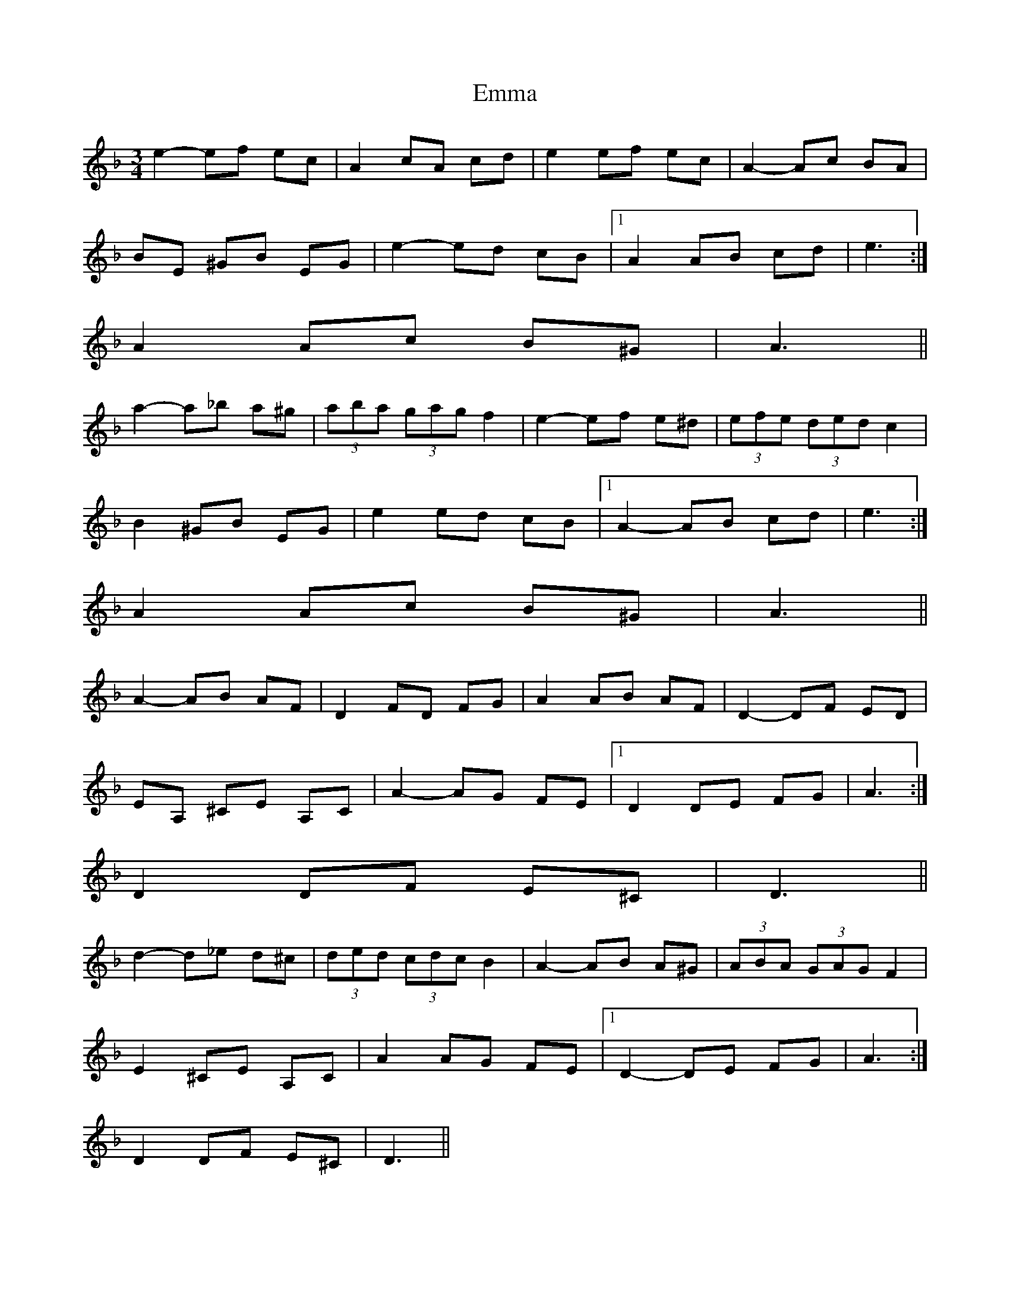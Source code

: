 X: 5
T: Emma
Z: ceolachan
S: https://thesession.org/tunes/6030#setting17935
R: waltz
M: 3/4
L: 1/8
K: Dmin
e2- ef ec | A2 cA cd | e2 ef ec | A2- Ac BA | BE ^GB EG | e2- ed cB |1 A2 AB cd | e3 :|2 A2 Ac B^G | A3 || a2- a_b a^g | (3aba (3gag f2 | e2- ef e^d | (3efe (3ded c2 | B2 ^GB EG | e2 ed cB |1 A2- AB cd | e3 :|2 A2 Ac B^G | A3 || A2- AB AF | D2 FD FG | A2 AB AF | D2- DF ED | EA, ^CE A,C | A2- AG FE |1 D2 DE FG | A3 :|2 D2 DF E^C | D3 || d2- d_e d^c | (3ded (3cdc B2 | A2- AB A^G | (3ABA (3GAG F2 | E2 ^CE A,C | A2 AG FE |1 D2- DE FG | A3 :|2 D2 DF E^C | D3 ||
